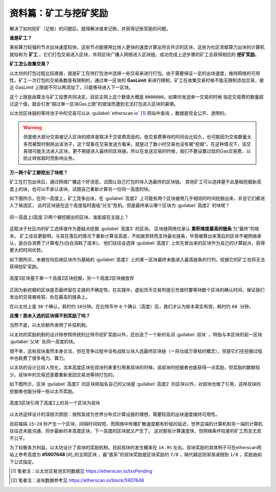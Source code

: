 .. _ref-dig:

资料篇：矿工与挖矿奖励
===============================

解决了如何挖矿（记账）的问题后，就得解决谁来记账，并获得记账奖励的问题。

**谁是矿工？** 

某些算力较强的节点出块速度较快，这些节点能够用比他人更快的速度计算出符合共识的区块，这些为社区贡献算力出块的计算机就俗称为 **矿工** 。它们打包交易进入区块，并将区块广播入网络进入区块链。成功完成上述步骤的矿工会获得相应的 **挖矿奖励**。

**矿工怎么收集交易？**

以太坊的打包过程比较直接，就是矿工在待打包池中选择一些交易来进行打包。由于需要保证一定的出块速度，维持网络的可用性，矿工一次打包的交易条数是有限制的，通过单一区块的 **GasLimit** 来进行限制，矿工在收集交易时候不能无限制添加交易，接近 GasLimit 上限就不可以再添加了，只能等待进入下一区块。

这个上限是由算法与矿工投票共同决定，目前主网上这个数值大概是 ``8000000``，如果你发送单一交易的时候 指定交易费的数量超过这个值，就会引发“超过单一区块Gas上限”的错误而遭到无法打包进入区块的窘境。

以太坊区块链的等待池子中的交易可以从 :guilabel:`etherscan.io` [#]_ 网站中查询 ，数据是完全公开、透明的。

.. WARNING::
   但是绝大部分交易被记入区块的顺序是取决于交易费高低的。低交易费等待的时间会比较久，也可能因为交易数量太多而被暂时剔除出该池子，这个现象在交易发送方看来，就是过了数小时交易也没有被“挖掘”。在这种情况下，该交易很可能无法进入区块，更不用提进入最终的区块链。所以在发送交易的时候，我们不要设置过低的Gas交易费，以防止转账超时而影响业务。

**万一两个矿工都挖出了块呢？**

矿工在打包出块后，通过网络广播这个好消息，试图让自己打包的块入选最终的区块链。
其他矿工可以选择基于此基础挖掘新高度上的块，也可以不承认该块，试图自己重新计算另一份同一高度的块。

如下图所示，在同一高度上，矿工竞争出块，在 :guilabel:`高度2` 上可能有两个区块被用几乎相同的时间挖掘出来，并且它们都进入了候选区，
此时区块链在这个高度临时面临“分叉”危机。但是最终承认哪个区块为 :guilabel:`高度2` 的块呢？

.. figure:: /img/Picture23.png
   :align: center
   :width: 600 px

   同一高度上(高度 2)两个被挖掘出的区块，谁能留在主链上？

这取决于社区内的矿工选择谁作为基础点挖掘 :guilabel:`高度3` 的区块。
区块链网络仅承认 **累积难度最高的链条** 为“最终”的账本。
矿工往往更聪明，与其在落后的情况下重新计算该高度，不如放弃转而支持最长链条，毕竟被算出来落后的区块不被网络承认，是白白浪费了计算电力(白白消耗了成本)。
他们往往会选择 :guilabel:`高度2` 上优先冒出来的区块作为自己的计算起点，获得更大的时间优势。

如下图所示，未被任何后继区块作为基础的 :guilabel:`高度2` 上的某一区块最终未能进入最高链条的行列，挖掘它的矿工也将无法获得挖矿奖励。

.. figure:: /img/Picture24.png
   :align: center
   :width: 600 px

   高度3区块基于某一个高度2区块挖掘，另一个高度2区块被放弃

正因为新挖掘的区块是否最终留在主链的不确定性，在实践中，虚拟货币交易所提示充值时要等待数个区块的确认时间，保证我们发出的交易被收容，处在最高的链条上。

在以太坊上是 ``30`` 个确认，耗时约 ``10分钟``。在比特币中 ``6`` 个确认（高度）后，我们才认为账本真实有效，耗时约 ``60 分钟``。

**且慢！那未入选的区块得不到奖励了吗？**

当然不是，以太坊额外发明了补偿机制。

以太坊的奖励机制的设计除参照传统的比特币挖矿奖励以外，还创造了一个新的名词 :guilabel:`叔块` ，特指与本区块的前一区块 :guilabel:`父块` 处同一高度的块。

很不幸，这些叔块虽然本身合法，但在竞争过程中没有战胜父块入选最终区块链（一将功成万骨枯的概念），但是它们在挖掘过程中也耗费了很多电力、算力。

以太坊的设计比较人性化，当本高度区块在叔块列表里引用某叔块的时候，该叔块的挖掘者也能获得一点奖励，但奖励的数额较少。叔块中的交易还是要重新发回交易池等待打包的。

如下图所示，区块 :guilabel:`高度3` 的区块除指名自己的父块是 :guilabel:`高度2` 的区块以外，对叔块也做了引用，这样叔块的挖掘者也能分得一些以太币奖励。

.. figure:: /img/Picture25.png
   :align: center
   :width: 600 px

   高度3区块引用了高度2上的另一个区块为叔块

以太坊这样设计的深层次原因：按照其成为世界分布式计算设施的理想，需要较高的出块速度维持可用性。

目前每隔 ``15~20`` 秒产生一个区块，间隔时间较短，而网络中传播扩散速度都有秒级的延迟，世界这端的计算机和另一端的计算机往往还未能沟通、同步最新的本高度区块，下一高度的区块就又产生了。
这对那些计算速度快，但网络条件较差的矿工而言尤其不公平。

为了权衡各方利益，以太坊设计了叔块的奖励机制。目前叔块的发生概率在 ``14.9%`` 左右。叔块奖励的具体例子可在etherscan网站上参考高度为 **#5907648** [#]_的主网区块 ，最“直系”的叔块奖励是区块奖励的 ``7/8`` ，隔代越远则渐渐减弱到 ``1/8`` ，奖励由如下公式指定。

.. centered:: 叔块的奖励 = (叔块高度 + 8 - 包含叔块的区块高度) * 普通区块的奖励/ 8

.. [#] 笔者注：以太坊交易池实时数据见 https://etherscan.io/txsPending
.. [#] 笔者注：该块数据参考见 https://etherscan.io/block/5907648